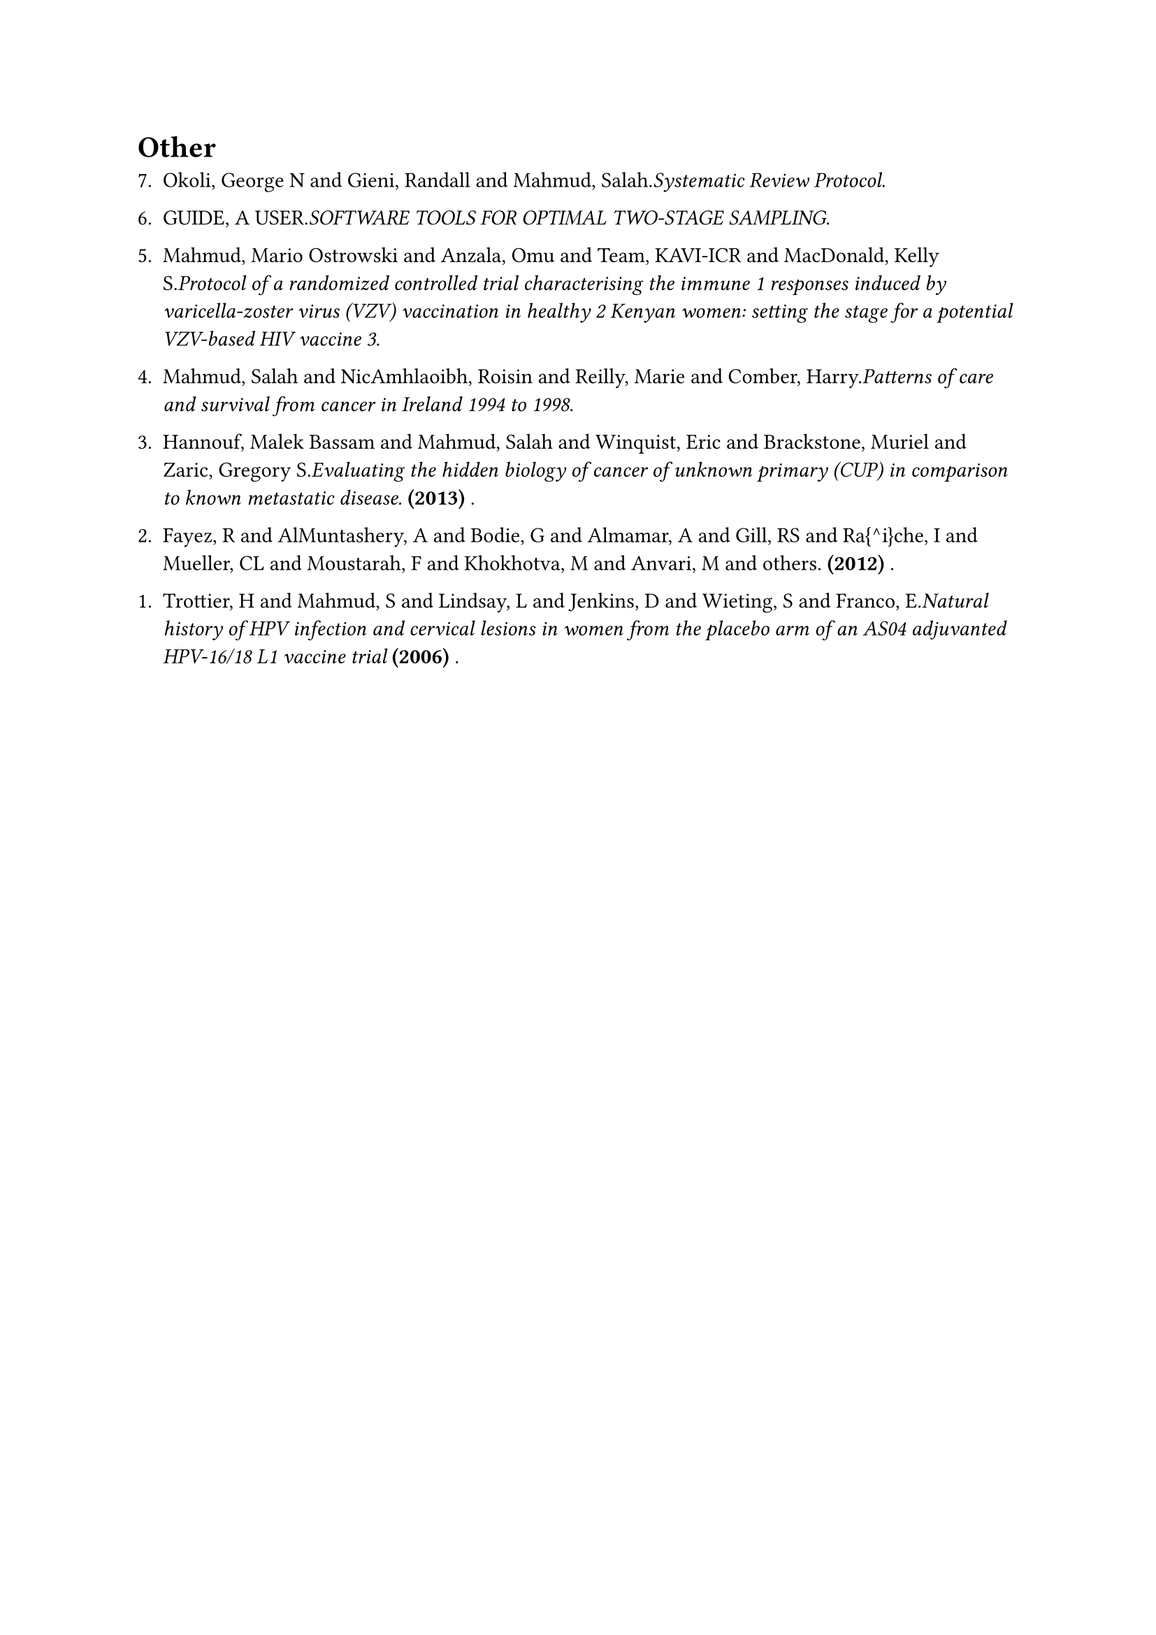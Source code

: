 = Other
#enum(
  start: 1,
  spacing: 1.1em,
  tight: false, 
  numbering: n => text(    
    numbering("1.", 7-n+1),
  ),	
[Okoli, George N and Gieni, Randall and Mahmud, Salah._Systematic Review Protocol_.],
[GUIDE, A USER._SOFTWARE TOOLS FOR OPTIMAL TWO-STAGE SAMPLING_.],
[Mahmud, Mario Ostrowski and Anzala, Omu and Team, KAVI-ICR and MacDonald, Kelly S._Protocol of a randomized controlled trial characterising the immune 1 responses induced by varicella-zoster virus (VZV) vaccination in healthy 2 Kenyan women: setting the stage for a potential VZV-based HIV vaccine 3_.],
[Mahmud, Salah and NicAmhlaoibh, Roisin and Reilly, Marie and Comber, Harry._Patterns of care and survival from cancer in Ireland 1994 to 1998_.],
[Hannouf, Malek Bassam and Mahmud, Salah and Winquist, Eric and Brackstone, Muriel and Zaric, Gregory S._Evaluating the hidden biology of cancer of unknown primary (CUP) in comparison to known metastatic disease._* (2013)* .],
[Fayez, R and AlMuntashery, A and Bodie, G and Almamar, A and Gill, RS and Ra{\^\i}che, I and Mueller, CL and Moustarah, F and Khokhotva, M and Anvari, M and others.* (2012)* .],
[Trottier, H and Mahmud, S and Lindsay, L and Jenkins, D and Wieting, S and Franco, E._Natural history of HPV infection and cervical lesions in women from the placebo arm of an AS04 adjuvanted HPV-16/18 L1 vaccine trial_* (2006)* .],
)
